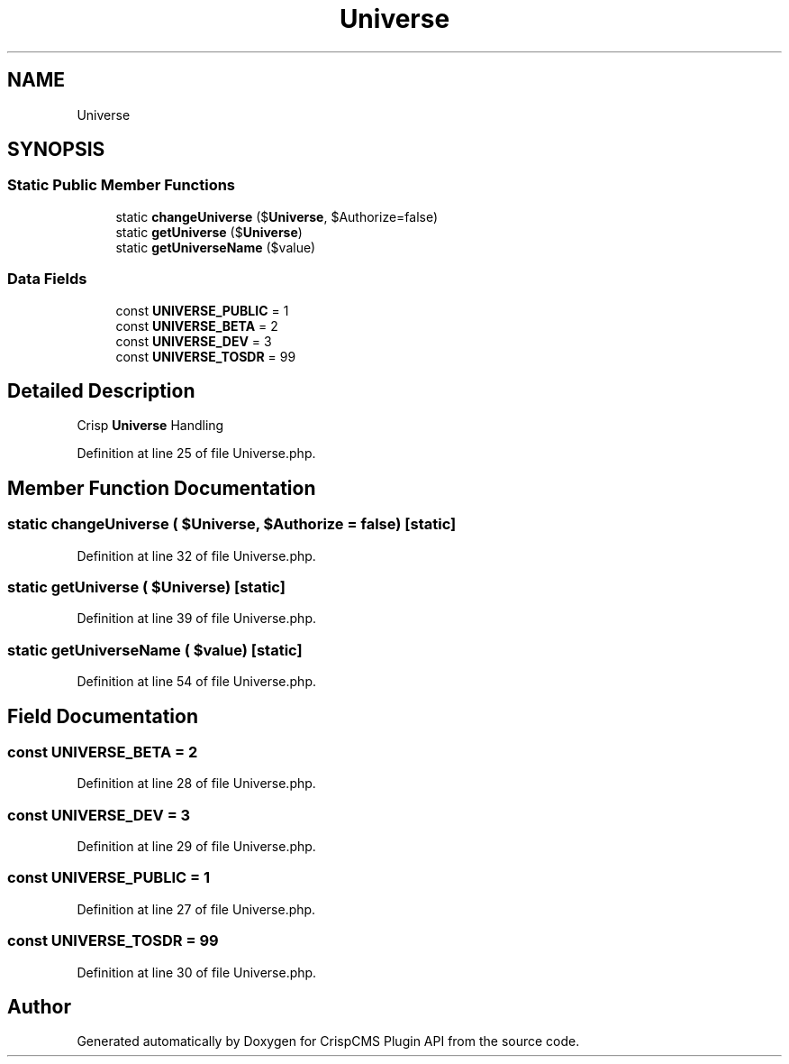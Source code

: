 .TH "Universe" 3 "Mon Dec 28 2020" "CrispCMS Plugin API" \" -*- nroff -*-
.ad l
.nh
.SH NAME
Universe
.SH SYNOPSIS
.br
.PP
.SS "Static Public Member Functions"

.in +1c
.ti -1c
.RI "static \fBchangeUniverse\fP ($\fBUniverse\fP, $Authorize=false)"
.br
.ti -1c
.RI "static \fBgetUniverse\fP ($\fBUniverse\fP)"
.br
.ti -1c
.RI "static \fBgetUniverseName\fP ($value)"
.br
.in -1c
.SS "Data Fields"

.in +1c
.ti -1c
.RI "const \fBUNIVERSE_PUBLIC\fP = 1"
.br
.ti -1c
.RI "const \fBUNIVERSE_BETA\fP = 2"
.br
.ti -1c
.RI "const \fBUNIVERSE_DEV\fP = 3"
.br
.ti -1c
.RI "const \fBUNIVERSE_TOSDR\fP = 99"
.br
.in -1c
.SH "Detailed Description"
.PP 
Crisp \fBUniverse\fP Handling 
.PP
Definition at line 25 of file Universe\&.php\&.
.SH "Member Function Documentation"
.PP 
.SS "static changeUniverse ( $Universe,  $Authorize = \fCfalse\fP)\fC [static]\fP"

.PP
Definition at line 32 of file Universe\&.php\&.
.SS "static getUniverse ( $Universe)\fC [static]\fP"

.PP
Definition at line 39 of file Universe\&.php\&.
.SS "static getUniverseName ( $value)\fC [static]\fP"

.PP
Definition at line 54 of file Universe\&.php\&.
.SH "Field Documentation"
.PP 
.SS "const UNIVERSE_BETA = 2"

.PP
Definition at line 28 of file Universe\&.php\&.
.SS "const UNIVERSE_DEV = 3"

.PP
Definition at line 29 of file Universe\&.php\&.
.SS "const UNIVERSE_PUBLIC = 1"

.PP
Definition at line 27 of file Universe\&.php\&.
.SS "const UNIVERSE_TOSDR = 99"

.PP
Definition at line 30 of file Universe\&.php\&.

.SH "Author"
.PP 
Generated automatically by Doxygen for CrispCMS Plugin API from the source code\&.
